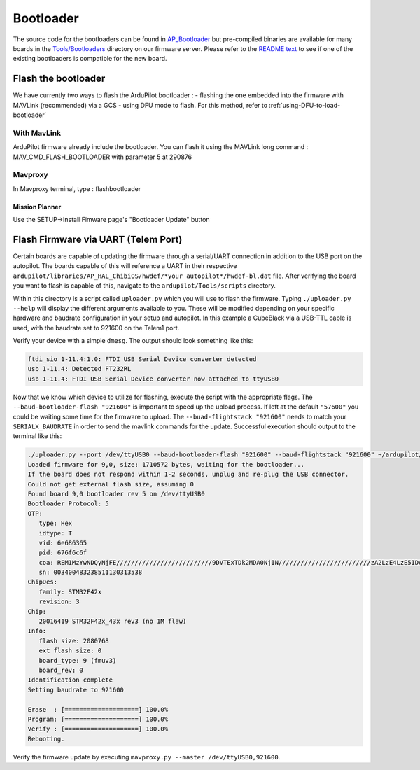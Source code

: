 .. _bootloader:

==========
Bootloader
==========

The source code for the bootloaders can be found in `AP_Bootloader <https://github.com/ArduPilot/ardupilot/tree/master/Tools/AP_Bootloader>`__
but pre-compiled binaries are available for many boards in the `Tools/Bootloaders <https://firmware.ardupilot.org/Tools/Bootloaders>`__ directory on our
firmware server.  Please refer to the `README text <https://github.com/ArduPilot/ardupilot/blob/master/Tools/bootloaders/README.md>`__ to see if one of the existing bootloaders is compatible for the new board.


Flash the bootloader
====================

We have currently two ways to flash the ArduPilot bootloader :
- flashing the one embedded into the firmware with MAVLink (recommended) via a GCS
- using DFU mode to flash. For this method, refer to :ref:`using-DFU-to-load-bootloader`

With MavLink
------------

ArduPilot firmware already include the bootloader. You can flash it using the MAVLink long command : MAV_CMD_FLASH_BOOTLOADER with parameter 5 at 290876

Mavproxy
--------

In Mavproxy terminal, type : flashbootloader

Mission Planner
...............

Use the SETUP->Install Fimware page's "Bootloader Update" button

Flash Firmware via UART (Telem Port)
====================================

Certain boards are capable of updating the firmware through a serial/UART connection in addition to the USB port on the autopilot. The boards capable of this will reference a UART in their respective ``ardupilot/libraries/AP_HAL_ChibiOS/hwdef/*your autopilot*/hwdef-bl.dat`` file. After verifying the board you want to flash is capable of this, navigate to the ``ardupilot/Tools/scripts`` directory. 

Within this directory is a script called ``uploader.py`` which you will use to flash the firmware. Typing ``./uploader.py --help`` will display the different arguments available to you. These will be modified depending on your specific hardware and baudrate configuration in your setup and autopilot. In this example a CubeBlack via a USB-TTL cable is used, with the baudrate set to 921600 on the Telem1 port. 

Verify your device with a simple ``dmesg``. The output should look something like this: 

.. code:: bash
         
         ftdi_sio 1-11.4:1.0: FTDI USB Serial Device converter detected
         usb 1-11.4: Detected FT232RL 
         usb 1-11.4: FTDI USB Serial Device converter now attached to ttyUSB0 

Now that we know which device to utilize for flashing, execute the script with the appropriate flags. The ``--baud-bootloader-flash "921600"`` is important to speed up the upload process. If left at the default ``"57600"`` you could be waiting some time for the firmware to upload. The ``--buad-flightstack "921600"`` needs to match your ``SERIALX_BAUDRATE`` in order to send the mavlink commands for the update. Successful execution should output to the terminal like this: 

.. code:: bash 

   ./uploader.py --port /dev/ttyUSB0 --baud-bootloader-flash "921600" --baud-flightstack "921600" ~/ardupilot/build/CubeBlack/bin/arducopter.apj 
   Loaded firmware for 9,0, size: 1710572 bytes, waiting for the bootloader...
   If the board does not respond within 1-2 seconds, unplug and re-plug the USB connector.
   Could not get external flash size, assuming 0
   Found board 9,0 bootloader rev 5 on /dev/ttyUSB0
   Bootloader Protocol: 5
   OTP:
      type: Hex 
      idtype: T
      vid: 6e686365
      pid: 676f6c6f
      coa: REM1MzYwNDQyNjFE//////////////////////////9DVTExTDk2MDA0NjIN/////////////////////////zA2LzE4LzE5IDA2OjI0OjA2////////////////////MkRBRToxMDEx//////////////////////////////8=
      sn: 003400483238511130313538
   ChipDes:
      family: STM32F42x
      revision: 3
   Chip:
      20016419 STM32F42x_43x rev3 (no 1M flaw)
   Info:
      flash size: 2080768
      ext flash size: 0
      board_type: 9 (fmuv3)
      board_rev: 0
   Identification complete
   Setting baudrate to 921600

   Erase  : [====================] 100.0%
   Program: [====================] 100.0%
   Verify : [====================] 100.0%
   Rebooting.


Verify the firmware update by executing ``mavproxy.py --master /dev/ttyUSB0,921600``. 
